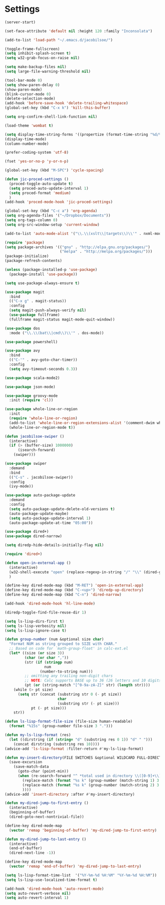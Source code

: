 * Settings
#+BEGIN_SRC emacs-lisp
  (server-start)

  (set-face-attribute 'default nil :height 120 :family "Inconsolata")

  (add-to-list 'load-path "~/.emacs.d/jacobilsoe/")

  (toggle-frame-fullscreen)
  (setq inhibit-splash-screen t)
  (setq w32-grab-focus-on-raise nil)

  (setq make-backup-files nil)
  (setq large-file-warning-threshold nil)

  (tool-bar-mode 0)
  (setq show-paren-delay 0)
  (show-paren-mode)
  (blink-cursor-mode 0)
  (delete-selection-mode)
  (add-hook 'before-save-hook 'delete-trailing-whitespace)
  (global-set-key (kbd "C-x k") 'kill-this-buffer)

  (setq org-confirm-shell-link-function nil)

  (load-theme 'wombat t)

  (setq display-time-string-forms '((propertize (format-time-string "%d/%m/%Y %H:%M" now) 'face 'font-lock-string-face)))
  (display-time-mode)
  (column-number-mode)

  (prefer-coding-system 'utf-8)

  (fset 'yes-or-no-p 'y-or-n-p)

  (global-set-key (kbd "M-SPC") 'cycle-spacing)

  (defun jic-proced-settings ()
    (proced-toggle-auto-update t)
    (setq proced-auto-update-interval 1)
    (setq proced-format 'medium)
    )
  (add-hook 'proced-mode-hook 'jic-proced-settings)

  (global-set-key (kbd "C-c a") 'org-agenda)
  (setq org-agenda-files '("~/Dropbox/Documents"))
  (setq org-tags-column 0)
  (setq org-src-window-setup 'current-window)

  (add-to-list 'auto-mode-alist '("\\.\\(xslt\\|targets\\)\\'" . nxml-mode))

  (require 'package)
  (setq package-archives '(("gnu" . "http://elpa.gnu.org/packages/")
                           ("melpa" . "http://melpa.org/packages/")))
  (package-initialize)
  (package-refresh-contents)

  (unless (package-installed-p 'use-package)
    (package-install 'use-package))

  (setq use-package-always-ensure t)

  (use-package magit
    :bind
    (("C-x g" . magit-status))
    :config
    (setq magit-push-always-verify nil)
    (use-package fullframe)
    (fullframe magit-status magit-mode-quit-window))

  (use-package dos
    :mode ("\\.\\(bat\\|cmd\\)\\'" . dos-mode))

  (use-package powershell)

  (use-package avy
    :bind
    (("C-'" . avy-goto-char-timer))
    :config
    (setq avy-timeout-seconds 0.3))

  (use-package scala-mode2)

  (use-package json-mode)

  (use-package groovy-mode
    :init (require 'cl))

  (use-package whole-line-or-region
    :init
    (require 'whole-line-or-region)
    (add-to-list 'whole-line-or-region-extensions-alist '(comment-dwim whole-line-or-region-comment-dwim nil))
    (whole-line-or-region-mode t))

  (defun jacobilsoe-swiper ()
    (interactive)
    (if (> (buffer-size) 1000000)
        (isearch-forward)
      (swiper)))

  (use-package swiper
    :demand
    :bind
    (("C-s" . jacobilsoe-swiper))
    :config
    (ivy-mode))

  (use-package auto-package-update
    :demand
    :config
    (setq auto-package-update-delete-old-versions t)
    (auto-package-update-maybe)
    (setq auto-package-update-interval 1)
    (auto-package-update-at-time "05:00"))

  (use-package dired+)
  (use-package dired-narrow)

  (setq diredp-hide-details-initially-flag nil)

  (require 'dired+)

  (defun open-in-external-app ()
    (interactive)
    (w32-shell-execute "open" (replace-regexp-in-string "/" "\\" (dired-get-filename) t t))
    )

  (define-key dired-mode-map (kbd "M-RET") 'open-in-external-app)
  (define-key dired-mode-map (kbd "C-<up>") 'diredp-up-directory)
  (define-key dired-mode-map (kbd "C-n") 'dired-narrow)

  (add-hook 'dired-mode-hook 'hl-line-mode)

  (diredp-toggle-find-file-reuse-dir 1)

  (setq ls-lisp-dirs-first t)
  (setq ls-lisp-verbosity nil)
  (setq ls-lisp-ignore-case t)

  (defun group-number (num &optional size char)
    "Format NUM as string grouped to SIZE with CHAR."
    ;; Based on code for `math-group-float' in calc-ext.el
    (let* ((size (or size 3))
           (char (or char ","))
           (str (if (stringp num)
                    num
                  (number-to-string num)))
           ;; omitting any trailing non-digit chars
           ;; NOTE: Calc supports BASE up to 36 (26 letters and 10 digits ;)
           (pt (or (string-match "[^0-9a-zA-Z]" str) (length str))))
      (while (> pt size)
        (setq str (concat (substring str 0 (- pt size))
                          char
                          (substring str (- pt size)))
              pt (- pt size)))
      str))

  (defun ls-lisp-format-file-size (file-size human-readable)
    (format "%15s" (group-number file-size 3 ".")))

  (defun my-ls-lisp-format (res)
    (let ((dirstring (if (string= "d" (substring res 0 1)) "d" " ")))
      (concat dirstring (substring res 10))))
  (advice-add 'ls-lisp-format :filter-return #'my-ls-lisp-format)

  (defun my-insert-directory(FILE SWITCHES &optional WILDCARD FULL-DIRECTORY-P)
    (save-excursion
      (save-match-data
        (goto-char (point-min))
        (when (re-search-forward "^ *total used in directory \\([0-9]+\\) available \\([0-9]+\\)")
          (replace-match (format "%s k" (group-number (match-string 1) 3 ".")) nil nil nil 1)
          (replace-match (format "%s k" (group-number (match-string 2) 3 ".")) nil nil nil 2)
          ))))
  (advice-add 'insert-directory :after #'my-insert-directory)

  (defun my-dired-jump-to-first-entry ()
    (interactive)
    (beginning-of-buffer)
    (dired-goto-next-nontrivial-file))

  (define-key dired-mode-map
    (vector 'remap 'beginning-of-buffer) 'my-dired-jump-to-first-entry)

  (defun my-dired-jump-to-last-entry ()
    (interactive)
    (end-of-buffer)
    (dired-next-line -1))

  (define-key dired-mode-map
    (vector 'remap 'end-of-buffer) 'my-dired-jump-to-last-entry)

  (setq ls-lisp-format-time-list  '("%Y-%m-%d %H:%M" "%Y-%m-%d %H:%M"))
  (setq ls-lisp-use-localized-time-format t)

  (add-hook 'dired-mode-hook 'auto-revert-mode)
  (setq auto-revert-verbose nil)
  (setq auto-revert-interval 1)
#+END_SRC
